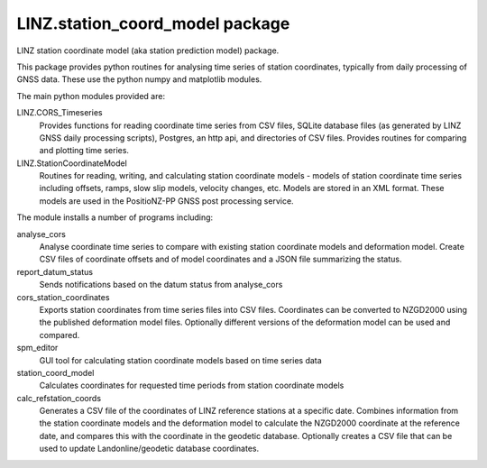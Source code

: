 LINZ.station_coord_model package
=======================

LINZ station coordinate model (aka station prediction model) package.

This package provides python routines for analysing time series of station coordinates, typically from daily processing of 
GNSS data.  These use the python numpy and matplotlib modules.

The main python modules provided are:

LINZ.CORS_Timeseries
   Provides functions for reading coordinate time series from CSV files, SQLite database files (as generated by 
   LINZ GNSS daily processing scripts), Postgres, an http api, and directories of CSV files.  
   Provides routines for comparing and plotting time series.

LINZ.StationCoordinateModel
   Routines for reading, writing, and calculating station coordinate models - models of station coordinate time series
   including offsets, ramps, slow slip models, velocity changes, etc.  Models are stored in an XML format.  These models
   are used in the PositioNZ-PP GNSS post processing service.

The module installs a number of programs including:

analyse_cors
   Analyse coordinate time series to compare with existing station coordinate models and deformation model.
   Create CSV files of coordinate offsets and of model coordinates and a JSON file summarizing the status.

report_datum_status
   Sends notifications based on the datum status from analyse_cors

cors_station_coordinates
   Exports station coordinates from time series files into CSV files.  Coordinates can be converted
   to NZGD2000 using the published deformation model files.  Optionally different versions of the 
   deformation model can be used and compared.

spm_editor
   GUI tool for calculating station coordinate models based on time series data

station_coord_model
   Calculates coordinates for requested time periods from station coordinate models

calc_refstation_coords
   Generates a CSV file of the coordinates of LINZ reference stations at a specific date.
   Combines information from the station coordinate models and the deformation model to
   calculate the NZGD2000 coordinate at the reference date, and compares this with the
   coordinate in the geodetic database.  Optionally creates a CSV file that can be used
   to update Landonline/geodetic database coordinates.
   
